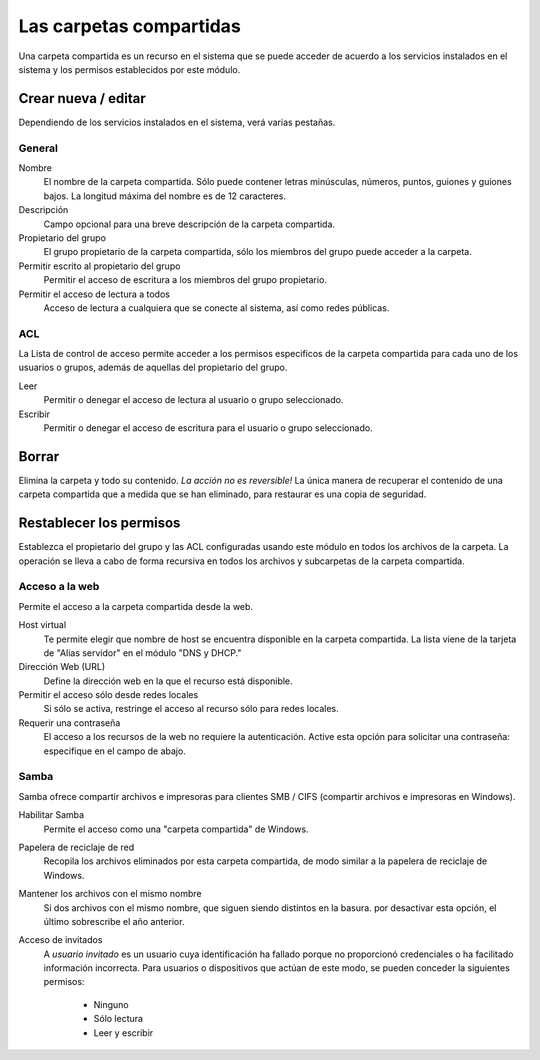 ========================
Las carpetas compartidas
========================

Una carpeta compartida es un recurso en el sistema que se puede acceder de acuerdo a los servicios instalados en el sistema y los permisos establecidos por este módulo. 


Crear nueva / editar
--------------------

Dependiendo de los servicios instalados en el sistema, verá 
varias pestañas. 

General
^^^^^^^

Nombre 
     El nombre de la carpeta compartida. Sólo puede contener letras minúsculas, 
     números, puntos, guiones y guiones bajos. La longitud máxima del nombre es de 12 caracteres. 

Descripción 
     Campo opcional para una breve descripción de la carpeta compartida. 

Propietario del grupo 
     El grupo propietario de la carpeta compartida, sólo los miembros del 
     grupo puede acceder a la carpeta. 

Permitir escrito al propietario del grupo 
     Permitir el acceso de escritura a los miembros del grupo propietario. 

Permitir el acceso de lectura a todos 
     Acceso de lectura a cualquiera que se conecte al sistema, así como 
     redes públicas.

ACL
^^^

La Lista de control de acceso permite acceder  a los permisos especificos de la 
carpeta compartida para cada uno de los usuarios o grupos, además de aquellas del propietario del grupo. 

Leer 
     Permitir o denegar el acceso de lectura al usuario o grupo seleccionado. 

Escribir 
     Permitir o denegar el acceso de escritura para el usuario o grupo 
     seleccionado.


Borrar
------

Elimina la carpeta y todo su contenido. *La acción no es 
reversible!* La única manera de recuperar el contenido de una carpeta compartida 
que a medida que se han eliminado, para restaurar es una copia de seguridad.

Restablecer los permisos
------------------------

Establezca el propietario del grupo y las ACL configuradas usando este módulo 
en todos los archivos de la carpeta. La operación se lleva a cabo de forma recursiva en todos los archivos y subcarpetas de la carpeta compartida.


Acceso a la web 
^^^^^^^^^^^^^^^
Permite el acceso a la carpeta compartida desde la web. 

Host virtual 
     Te permite elegir que nombre de host se encuentra disponible en la carpeta compartida. La lista viene de la tarjeta de "Alias servidor" en el 
     módulo "DNS y DHCP." 

Dirección Web (URL) 
     Define la dirección web en la que el recurso está disponible. 

Permitir el acceso sólo desde redes locales 
     Si sólo se activa, restringe el acceso al recurso sólo para
     redes locales. 

Requerir una contraseña 
     El acceso a los recursos de la web no requiere 
     la autenticación. Active esta opción para solicitar una contraseña: especifique en el campo de abajo.


Samba
^^^^^ 
Samba ofrece compartir archivos e impresoras para clientes SMB / CIFS (compartir archivos e impresoras en Windows). 

Habilitar Samba 
     Permite el acceso como una "carpeta compartida" de Windows. 

Papelera de reciclaje de red 
     Recopila los archivos eliminados por esta carpeta compartida, de modo similar a la papelera de reciclaje de Windows. 

Mantener los archivos con el mismo nombre 
     Si dos archivos con el mismo nombre, que siguen siendo distintos en la basura. por 
     desactivar esta opción, el último sobrescribe el año anterior. 

Acceso de invitados 
     A *usuario invitado* es un usuario cuya identificación ha fallado porque 
     no proporcionó credenciales o ha facilitado información incorrecta. Para 
     usuarios o dispositivos que actúan de este modo, se pueden conceder la 
     siguientes permisos: 

      * Ninguno 
      * Sólo lectura 
      * Leer y escribir

